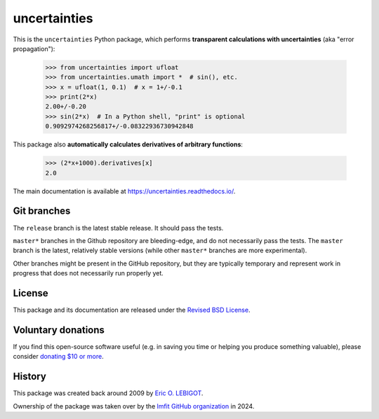 uncertainties
=============

.. image:: https://readthedocs.org/projects/uncertainties/badge/?version=latest
   :target: https://uncertainties.readthedocs.io/en/latest/?badge=latest
   :alt: Documentation Status
.. image:: https://img.shields.io/pypi/v/uncertainties.svg
   :target: https://pypi.org/project/uncertainties/
.. image:: https://pepy.tech/badge/uncertainties/week
   :target: https://pepy.tech/project/uncertainties
.. image:: https://codecov.io/gh/lmfit/uncertainties/branch/master/graph/badge.svg
   :target: https://codecov.io/gh/lmfit/uncertainties/
.. image:: https://img.shields.io/github/actions/workflow/status/lmfit/uncertainties/python-package.yml?logo=github%20actions
   :target: https://github.com/lmfit/uncertainties/actions/workflows/python-package.yml

This is the ``uncertainties`` Python package, which performs **transparent
calculations with uncertainties** (aka "error propagation"):

    >>> from uncertainties import ufloat
    >>> from uncertainties.umath import *  # sin(), etc.
    >>> x = ufloat(1, 0.1)  # x = 1+/-0.1
    >>> print(2*x)
    2.00+/-0.20
    >>> sin(2*x)  # In a Python shell, "print" is optional
    0.9092974268256817+/-0.08322936730942848

This package also **automatically calculates derivatives of arbitrary functions**:

    >>> (2*x+1000).derivatives[x]
    2.0

The main documentation is available at
https://uncertainties.readthedocs.io/.

Git branches
------------

The ``release`` branch is the latest stable release. It should pass the tests.


``master*`` branches in the Github repository are bleeding-edge, and do not
necessarily pass the tests. The ``master`` branch is the latest, relatively
stable versions (while other ``master*`` branches are more experimental).

Other branches might be present in the GitHub repository, but they are
typically temporary and represent work in progress that does not necessarily run
properly yet.

License
-------

This package and its documentation are released under the `Revised BSD
License <LICENSE.txt>`_.

Voluntary donations
-------------------
If you find this open-source software useful (e.g. in saving you time or helping you produce
something valuable), please consider `donating $10 or more <https://www.paypal.com/donate/?cmd=_s-xclick&hosted_button_id=4TK7KNDTEDT4S>`_.

History
-------

..
   Note from Eric Lebigot: I would like the origin of the package to
   remain documented for its whole life. Thanks!

This package was created back around 2009 by `Eric O. LEBIGOT <https://github.com/lebigot>`_.

Ownership of the package was taken over by the `lmfit GitHub organization <https://github.com/lmfit>`_ in 2024.
